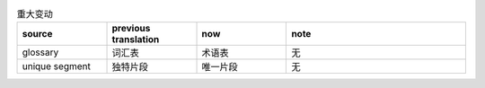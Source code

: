 .. csv-table:: 重大变动
   :header: "source", "previous translation", "now", "note"
   :widths: 15, 15, 15,30

   "glossary", "词汇表", "术语表", "无"
   "unique segment", "独特片段", "唯一片段", "无"

